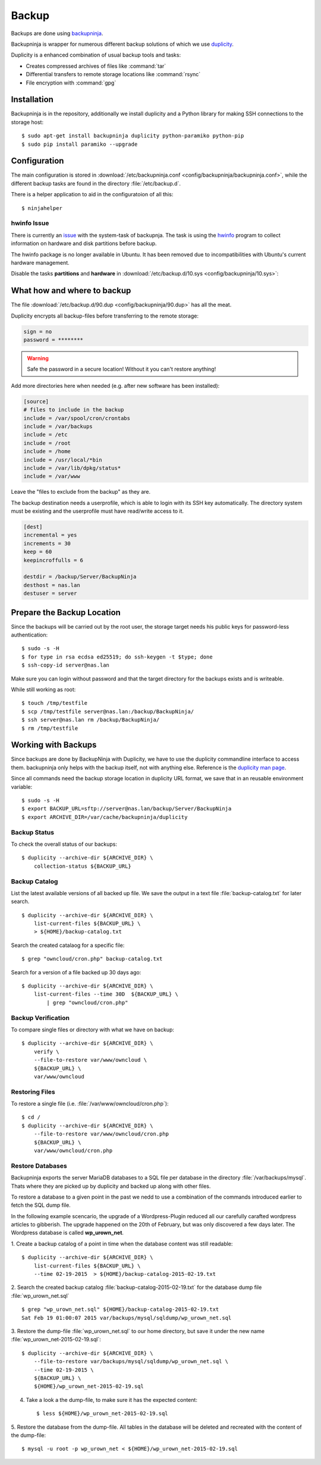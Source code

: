 Backup
======

.. image:: Backupninja-logo.*
    :alt: backupninja Logo
    :align: right

Backups are done using 
`backupninja <https://labs.riseup.net/code/projects/backupninja>`_.

Backupninja is wrapper for numerous different backup solutions of which we use
`duplicity <http://duplicity.nongnu.org/>`_.

Duplicity is a enhanced combination of usual backup tools and tasks:

* Creates compressed archives of files like :command:`tar`
* Differential transfers to remote storage locations like :command:`rsync`
* File encryption with :command:`gpg`

Installation
------------

Backupninja is in the repository, additionally we install duplicity and a Python library for making SSH connections to the storage host::

    $ sudo apt-get install backupninja duplicity python-paramiko python-pip
    $ sudo pip install paramiko --upgrade


Configuration
--------------

The main configuration is stored in :download:`/etc/backupninja.conf 
<config/backupninja/backupninja.conf>`, while the different backup tasks are 
found in the directory :file:`/etc/backup.d`.

There is a helper application to aid in the configuratoion of all this::

    $ ninjahelper


hwinfo Issue
^^^^^^^^^^^^
There is currently an `issue <https://labs.riseup.net/code/issues/6388>`_ with the system-task of backupnja. The task is using the `hwinfo <http://www.linuxintro.org/wiki/Hwinfo>`_ program to collect information on hardware and disk partitions before backup. 

The hwinfo package is no longer available in Ubuntu. It has been removed due to incompatibilities with Ubuntu's current hardware management.

Disable the tasks **partitions** and **hardware** in 
:download:`/etc/backup.d/10.sys <config/backupninja/10.sys>`:

..  code-block:: ini
    :emphasize-lines: 2,4

    packages = yes
    partitions = no
    dosfdisk = yes
    hardware = no
    luksheaders = no
    lvm = yes


What how and where to backup
----------------------------

The file :download:`/etc/backup.d/90.dup <config/backupninja/90.dup>` has all 
the meat. 

Duplicity encrypts all backup-files before transferring to the remote storage:

..  code-block:: ini

    sign = no 
    password = ********

.. warning::
    Safe the password in a secure location! Without it you can't restore 
    anything!

Add more directories here when needed (e.g. after new software has been installed):

..  code-block:: ini

    [source]
    # files to include in the backup
    include = /var/spool/cron/crontabs
    include = /var/backups
    include = /etc
    include = /root
    include = /home
    include = /usr/local/*bin
    include = /var/lib/dpkg/status*
    include = /var/www


Leave the "files to exclude from the backup" as they are.

The backup destination needs a userprofile, which is able to login with its SSH
key automatically. The directory system must be existing and the userprofile
must have read/write access to it.

..  code-block:: ini

    [dest]
    incremental = yes
    increments = 30
    keep = 60
    keepincroffulls = 6

    destdir = /backup/Server/BackupNinja
    desthost = nas.lan
    destuser = server


Prepare the Backup Location
---------------------------

Since the backups will be carried out by the root user, the storage target needs
his public keys for password-less authentication::

    $ sudo -s -H
    $ for type in rsa ecdsa ed25519; do ssh-keygen -t $type; done
    $ ssh-copy-id server@nas.lan

Make sure you can login without password and that the target directory for the
backups exists and is writeable.

While still working as root::

    $ touch /tmp/testfile
    $ scp /tmp/testfile server@nas.lan:/backup/BackupNinja/
    $ ssh server@nas.lan rm /backup/BackupNinja/
    $ rm /tmp/testfile

Working with Backups
--------------------

Since backups are done by BackupNinja with Duplicity, we have to use the
duplicity commandline interface to access them. backupninja only helps with
the backup itself, not with anything else. Reference is the `duplicity man page 
<http://duplicity.nongnu.org/duplicity.1.html>`_.

Since all commands need the backup storage location in duplicity URL format, we
save that in an reusable environment variable::

    $ sudo -s -H
    $ export BACKUP_URL=sftp://server@nas.lan/backup/Server/BackupNinja
    $ export ARCHIVE_DIR=/var/cache/backupninja/duplicity


Backup Status
^^^^^^^^^^^^^

To check the overall status of our backups::

    $ duplicity --archive-dir ${ARCHIVE_DIR} \
        collection-status ${BACKUP_URL}


Backup Catalog
^^^^^^^^^^^^^^

List the latest available versions of all backed up file.
We save the output in a text file :file:`backup-catalog.txt` for later search.

::

    $ duplicity --archive-dir ${ARCHIVE_DIR} \
        list-current-files ${BACKUP_URL} \
        > ${HOME}/backup-catalog.txt

Search the created catalaog for a specific file::

    $ grep "owncloud/cron.php" backup-catalog.txt


Search for a version of a file backed up 30 days ago::

    $ duplicity --archive-dir ${ARCHIVE_DIR} \
        list-current-files --time 30D  ${BACKUP_URL} \
            | grep "owncloud/cron.php"


Backup Verification
^^^^^^^^^^^^^^^^^^^

To compare single files or directory with what we have on backup::

    $ duplicity --archive-dir ${ARCHIVE_DIR} \
        verify \
        --file-to-restore var/www/owncloud \
        ${BACKUP_URL} \
        var/www/owncloud


Restoring Files
^^^^^^^^^^^^^^^

To restore a single file (i.e. :file:`/var/www/owncloud/cron.php`)::

    $ cd /
    $ duplicity --archive-dir ${ARCHIVE_DIR} \
        --file-to-restore var/www/owncloud/cron.php 
        ${BACKUP_URL} \
        var/www/owncloud/cron.php


Restore Databases
^^^^^^^^^^^^^^^^^

Backupninja exports the server MariaDB databases to a SQL file per database  in 
the directory :file:`/var/backups/mysql`. Thats where they are picked up by 
duplicity and backed up along with other files.

To restore a database to a given point in the past we nedd to use a combination 
of the commands introduced earlier to fetch the SQL dump file.

In the following example scencario, the upgrade of a Wordpress-Plugin reduced 
all our carefully carafted wordpress articles to gibberish. The upgrade happened 
on the 20th of February, but was only discovered a few days later.
The Wordpress database is called **wp_urown_net**.

1. Create a backup catalog of a point in time when the database content was 
still readable::

    $ duplicity --archive-dir ${ARCHIVE_DIR} \
        list-current-files ${BACKUP_URL} \
        --time 02-19-2015  > ${HOME}/backup-catalog-2015-02-19.txt

2. Search the created backup catalog :file:`backup-catalog-2015-02-19.txt` for 
the database dump file :file:`wp_urown_net.sql` ::

    $ grep "wp_urown_net.sql" ${HOME}/backup-catalog-2015-02-19.txt
    Sat Feb 19 01:00:07 2015 var/backups/mysql/sqldump/wp_urown_net.sql

3. Restore the dump-file :file:`wp_urown_net.sql` to our home directory, but 
save it under the new name :file:`wp_urown_net-2015-02-19.sql`::

    $ duplicity --archive-dir ${ARCHIVE_DIR} \
        --file-to-restore var/backups/mysql/sqldump/wp_urown_net.sql \
        --time 02-19-2015 \
        ${BACKUP_URL} \
        ${HOME}/wp_urown_net-2015-02-19.sql

4. Take a look a the dump-file, to make sure it has the expected content::

    $ less ${HOME}/wp_urown_net-2015-02-19.sql

5. Restore the database from the dump-file. All tables in the database will be 
deleted and recreated with the content of the dump-file::

    $ mysql -u root -p wp_urown_net < ${HOME}/wp_urown_net-2015-02-19.sql
